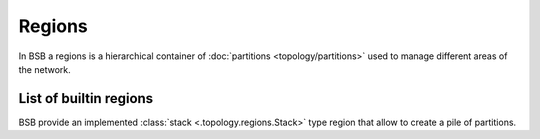 #######
Regions
#######

In BSB a regions is a hierarchical container of :doc:`partitions <topology/partitions>`
used to manage different areas of the network.

.. _stack-region:

=======================
List of builtin regions
=======================

BSB provide an implemented :class:`stack <.topology.regions.Stack>` type region that
allow to create a pile of partitions.